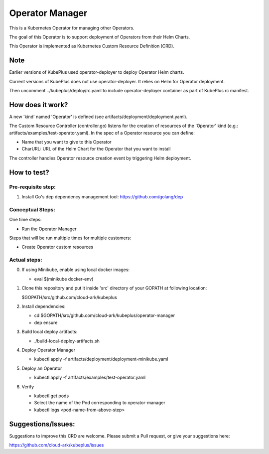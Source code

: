 ==================
Operator Manager 
==================

This is a Kubernetes Operator for managing other Operators.

The goal of this Operator is to support deployment of Operators from their Helm Charts.

This Operator is implemented as Kubernetes Custom Resource Definition (CRD). 

Note
=====

Earlier versions of KubePlus used operator-deployer to deploy Operator Helm charts.

Current versions of KubePlus does not use operator-deployer. It relies on Helm for Operator deployment.

Then uncomment ../kubeplus/deploy/rc.yaml to include operator-deployer container as part of KubePlus rc manifest.


How does it work?
=================

A new 'kind' named 'Operator' is defined (see artifacts/deployment/deployment.yaml).

The Custom Resource Controller (controller.go) listens for the creation of resources
of the 'Operator' kind (e.g.: artifacts/examples/test-operator.yaml).
In the spec of a Operator resource you can define:

- Name that you want to give to this Operator

- CharURL: URL of the Helm Chart for the Operator that you want to install

The controller handles Operator resource creation event by triggering Helm deployment.

How to test?
============

Pre-requisite step:
-------------------
1) Install Go's dep dependency management tool:
   https://github.com/golang/dep


Conceptual Steps:
------------------

One time steps:

- Run the Operator Manager

Steps that will be run multiple times for multiple customers:

- Create Operator custom resources


Actual steps:
--------------
0) If using Minikube, enable using local docker images:
 
   - eval $(minikube docker-env)

1) Clone this repository and put it inside 'src' directory of your GOPATH
   at following location:

   $GOPATH/src/github.com/cloud-ark/kubeplus

2) Install dependencies:

   - cd $GOPATH/src/github.com/cloud-ark/kubeplus/operator-manager

   - dep ensure

3) Build local deploy artifacts:

   - ./build-local-deploy-artifacts.sh

4) Deploy Operator Manager

   - kubectl apply -f artifacts/deployment/deployment-minikube.yaml

5) Deploy an Operator

   - kubectl apply -f artifacts/examples/test-operator.yaml

6) Verify
 
   - kubectl get pods

   - Select the name of the Pod corresponding to operator-manager

   - kubectl logs <pod-name-from-above-step>


Suggestions/Issues:
====================

Suggestions to improve this CRD are welcome. Please submit a Pull request, or
give your suggestions here:

https://github.com/cloud-ark/kubeplus/issues

